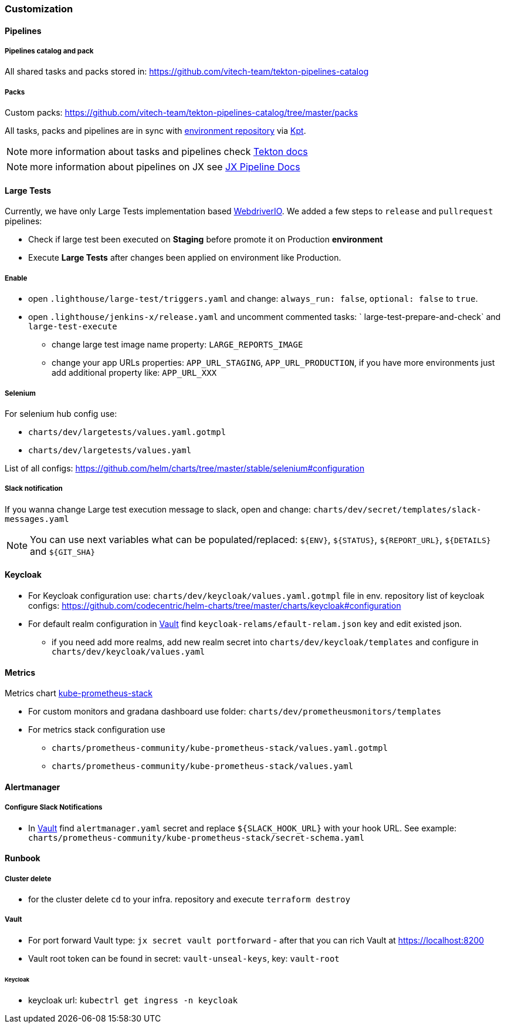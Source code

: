 === Customization
==== Pipelines
===== Pipelines catalog and pack
All shared tasks and packs stored in: https://github.com/vitech-team/tekton-pipelines-catalog

===== Packs
Custom packs: https://github.com/vitech-team/tekton-pipelines-catalog/tree/master/packs

All tasks, packs and pipelines are in sync with https://github.com/vitech-team/jx3-gke-vault[environment repository] via https://googlecontainertools.github.io/kpt/[Kpt].

NOTE: more information about tasks and pipelines check https://github.com/tektoncd/pipeline[Tekton docs]

NOTE: more information about pipelines on JX see https://jenkins-x.io/docs/v3/develop/pipeline-catalog/[JX Pipeline Docs]

==== Large Tests

Currently, we have only Large Tests implementation based https://webdriver.io[WebdriverIO].
We added a few steps to `release` and `pullrequest` pipelines:

* Check if large test been executed on *Staging* before promote it on Production *environment*
* Execute *Large Tests* after changes been applied on environment like Production.

===== Enable

* open `.lighthouse/large-test/triggers.yaml` and change: `always_run: false`, `optional: false` to `true`.
* open `.lighthouse/jenkins-x/release.yaml` and uncomment commented tasks: ` large-test-prepare-and-check` and `large-test-execute`
** change large test image name property: `LARGE_REPORTS_IMAGE`
** change your app URLs properties: `APP_URL_STAGING`, `APP_URL_PRODUCTION`, if you have more environments just add additional property like: `APP_URL_XXX`

===== Selenium
For selenium hub config use:

* `charts/dev/largetests/values.yaml.gotmpl`
* `charts/dev/largetests/values.yaml`

List of all configs: https://github.com/helm/charts/tree/master/stable/selenium#configuration

===== Slack notification
If you wanna change Large test execution message to slack, open and change: `charts/dev/secret/templates/slack-messages.yaml`

NOTE: You can use  next variables what can be populated/replaced: `${ENV}`, `${STATUS}`, `${REPORT_URL}`, `${DETAILS}` and `${GIT_SHA}`


==== Keycloak

* For Keycloak configuration use: `charts/dev/keycloak/values.yaml.gotmpl` file in env. repository list of keycloak configs: https://github.com/codecentric/helm-charts/tree/master/charts/keycloak#configuration
* For default realm configuration in <<runbook-vault>> find `keycloak-relams/efault-relam.json` key and edit existed json.
** if you need add more realms, add new realm secret into `charts/dev/keycloak/templates` and configure in `charts/dev/keycloak/values.yaml`

==== Metrics
Metrics chart https://github.com/prometheus-community/helm-charts/tree/main/charts/kube-prometheus-stack[kube-prometheus-stack]

* For custom monitors and gradana dashboard use folder: `charts/dev/prometheusmonitors/templates`
* For metrics stack configuration use
** `charts/prometheus-community/kube-prometheus-stack/values.yaml.gotmpl`
** `charts/prometheus-community/kube-prometheus-stack/values.yaml`

==== Alertmanager
===== Configure Slack Notifications
* In <<runbook-vault>> find `alertmanager.yaml` secret and replace `${SLACK_HOOK_URL}` with your hook URL. See example: `charts/prometheus-community/kube-prometheus-stack/secret-schema.yaml`

==== Runbook

[[runbook-cluster-delte]]
===== Сluster delete

* for the cluster delete `cd` to your infra. repository and execute `terraform destroy`

[[runbook-vault]]
===== Vault

* For port forward Vault type: `jx secret vault portforward` - after that you can rich Vault at https://localhost:8200
* Vault root token can be found in secret: `vault-unseal-keys`, key: `vault-root`

[[runbook-keycloak]]
====== Keycloak
* keycloak url: `kubectrl get ingress -n keycloak`